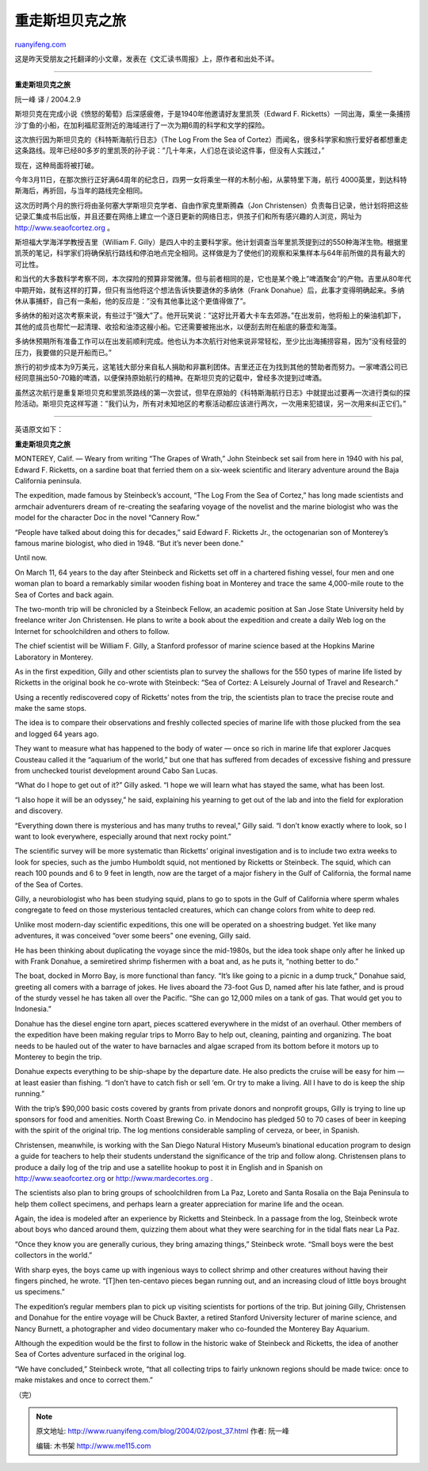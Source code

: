 .. _200402_post_37:

重走斯坦贝克之旅
===================================

`ruanyifeng.com <http://www.ruanyifeng.com/blog/2004/02/post_37.html>`__

这是昨天受朋友之托翻译的小文章，发表在《文汇读书周报》上，原作者和出处不详。


============================

**重走斯坦贝克之旅**

阮一峰 译 / 2004.2.9

斯坦贝克在完成小说《愤怒的葡萄》后深感疲倦，于是1940年他邀请好友里凯茨（Edward
F.
Ricketts）一同出海，乘坐一条捕捞沙丁鱼的小船，在加利福尼亚附近的海域进行了一次为期6周的科学和文学的探险。

这次旅行因为斯坦贝克的《科特斯海航行日志》（The Log From the Sea of
Cortez）而闻名，很多科学家和旅行爱好者都想重走这条路线。现年已经80多岁的里凯茨的孙子说：”几十年来，人们总在谈论这件事，但没有人实践过，”

现在，这种局面将被打破。

今年3月11日，在那次旅行正好满64周年的纪念日，四男一女将乘坐一样的木制小船，从蒙特里下海，航行
4000英里，到达科特斯海后，再折回，与当年的路线完全相同。

这次历时两个月的旅行将由圣何塞大学斯坦贝克学者、自由作家克里斯腾森（Jon
Christensen）负责每日记录，他计划将把这些记录汇集成书后出版，并且还要在网络上建立一个逐日更新的网络日志，供孩子们和所有感兴趣的人浏览，网址为
`http://www.seaofcortez.org <http://www.seaofcortez.org>`__ 。

斯坦福大学海洋学教授吉里（William F.
Gilly）是四人中的主要科学家。他计划调查当年里凯茨提到过的550种海洋生物。根据里凯茨的笔记，科学家们将确保航行路线和停泊地点完全相同。这样做是为了使他们的观察和采集样本与64年前所做的具有最大的可比性。

和当代的大多数科学考察不同，本次探险的预算非常微薄。但与前者相同的是，它也是某个晚上”啤酒聚会”的产物。吉里从80年代中期开始，就有这样的打算，但只有当他将这个想法告诉快要退休的多纳休（Frank
Donahue）后，此事才变得明确起来。多纳休从事捕虾，自己有一条船，他的反应是：”没有其他事比这个更值得做了”。

多纳休的船对这次考察来说，有些过于”强大”了。他开玩笑说：”这好比开着大卡车去郊游。”在出发前，他将船上的柴油机卸下，其他的成员也帮忙一起清理、收拾和油漆这艘小船。它还需要被拖出水，以便刮去附在船底的藤壶和海藻。

多纳休预期所有准备工作可以在出发前顺利完成。他也认为本次航行对他来说非常轻松，至少比出海捕捞容易，因为”没有经营的压力，我要做的只是开船而已。”

旅行的初步成本为9万美元，这笔钱大部分来自私人捐助和非赢利团体。吉里还正在为找到其他的赞助者而努力。一家啤酒公司已经同意捐出50-70箱的啤酒，以便保持原始航行的精神。在斯坦贝克的记载中，曾经多次提到过啤酒。

虽然这次航行是重复斯坦贝克和里凯茨路线的第一次尝试，但早在原始的《科特斯海航行日志》中就提出过要再一次进行类似的探险活动。斯坦贝克这样写道：”我们认为，所有对未知地区的考察活动都应该进行两次，一次用来犯错误，另一次用来纠正它们。”


===============================

英语原文如下：

**重走斯坦贝克之旅**

MONTEREY, Calif. — Weary from writing “The Grapes of Wrath,” John
Steinbeck set sail from here in 1940 with his pal, Edward F. Ricketts,
on a sardine boat that ferried them on a six-week scientific and
literary adventure around the Baja California peninsula.

The expedition, made famous by Steinbeck’s account, “The Log From the
Sea of Cortez,” has long made scientists and armchair adventurers dream
of re-creating the seafaring voyage of the novelist and the marine
biologist who was the model for the character Doc in the novel “Cannery
Row.”

“People have talked about doing this for decades,” said Edward F.
Ricketts Jr., the octogenarian son of Monterey’s famous marine
biologist, who died in 1948. “But it’s never been done.”

Until now.

On March 11, 64 years to the day after Steinbeck and Ricketts set off in
a chartered fishing vessel, four men and one woman plan to board a
remarkably similar wooden fishing boat in Monterey and trace the same
4,000-mile route to the Sea of Cortes and back again.

The two-month trip will be chronicled by a Steinbeck Fellow, an academic
position at San Jose State University held by freelance writer Jon
Christensen. He plans to write a book about the expedition and create a
daily Web log on the Internet for schoolchildren and others to follow.

The chief scientist will be William F. Gilly, a Stanford professor of
marine science based at the Hopkins Marine Laboratory in Monterey.

As in the first expedition, Gilly and other scientists plan to survey
the shallows for the 550 types of marine life listed by Ricketts in the
original book he co-wrote with Steinbeck: “Sea of Cortez: A Leisurely
Journal of Travel and Research.”

Using a recently rediscovered copy of Ricketts’ notes from the trip, the
scientists plan to trace the precise route and make the same stops.

The idea is to compare their observations and freshly collected species
of marine life with those plucked from the sea and logged 64 years ago.

They want to measure what has happened to the body of water — once so
rich in marine life that explorer Jacques Cousteau called it the
“aquarium of the world,” but one that has suffered from decades of
excessive fishing and pressure from unchecked tourist development around
Cabo San Lucas.

“What do I hope to get out of it?” Gilly asked. “I hope we will learn
what has stayed the same, what has been lost.

“I also hope it will be an odyssey,” he said, explaining his yearning to
get out of the lab and into the field for exploration and discovery.

“Everything down there is mysterious and has many truths to reveal,”
Gilly said. “I don’t know exactly where to look, so I want to look
everywhere, especially around that next rocky point.”

The scientific survey will be more systematic than Ricketts’ original
investigation and is to include two extra weeks to look for species,
such as the jumbo Humboldt squid, not mentioned by Ricketts or
Steinbeck. The squid, which can reach 100 pounds and 6 to 9 feet in
length, now are the target of a major fishery in the Gulf of California,
the formal name of the Sea of Cortes.

Gilly, a neurobiologist who has been studying squid, plans to go to
spots in the Gulf of California where sperm whales congregate to feed on
those mysterious tentacled creatures, which can change colors from white
to deep red.

Unlike most modern-day scientific expeditions, this one will be operated
on a shoestring budget. Yet like many adventures, it was conceived “over
some beers” one evening, Gilly said.

He has been thinking about duplicating the voyage since the mid-1980s,
but the idea took shape only after he linked up with Frank Donahue, a
semiretired shrimp fishermen with a boat and, as he puts it, “nothing
better to do.”

The boat, docked in Morro Bay, is more functional than fancy. “It’s like
going to a picnic in a dump truck,” Donahue said, greeting all comers
with a barrage of jokes. He lives aboard the 73-foot Gus D, named after
his late father, and is proud of the sturdy vessel he has taken all over
the Pacific. “She can go 12,000 miles on a tank of gas. That would get
you to Indonesia.”

Donahue has the diesel engine torn apart, pieces scattered everywhere in
the midst of an overhaul. Other members of the expedition have been
making regular trips to Morro Bay to help out, cleaning, painting and
organizing. The boat needs to be hauled out of the water to have
barnacles and algae scraped from its bottom before it motors up to
Monterey to begin the trip.

Donahue expects everything to be ship-shape by the departure date. He
also predicts the cruise will be easy for him — at least easier than
fishing. “I don’t have to catch fish or sell ‘em. Or try to make a
living. All I have to do is keep the ship running.”

With the trip’s $90,000 basic costs covered by grants from private
donors and nonprofit groups, Gilly is trying to line up sponsors for
food and amenities. North Coast Brewing Co. in Mendocino has pledged 50
to 70 cases of beer in keeping with the spirit of the original trip. The
log mentions considerable sampling of cerveza, or beer, in Spanish.

Christensen, meanwhile, is working with the San Diego Natural History
Museum’s binational education program to design a guide for teachers to
help their students understand the significance of the trip and follow
along. Christensen plans to produce a daily log of the trip and use a
satellite hookup to post it in English and in Spanish on
http://www.seaofcortez.org or http://www.mardecortes.org .

The scientists also plan to bring groups of schoolchildren from La Paz,
Loreto and Santa Rosalia on the Baja Peninsula to help them collect
specimens, and perhaps learn a greater appreciation for marine life and
the ocean.

Again, the idea is modeled after an experience by Ricketts and
Steinbeck. In a passage from the log, Steinbeck wrote about boys who
danced around them, quizzing them about what they were searching for in
the tidal flats near La Paz.

“Once they know you are generally curious, they bring amazing things,”
Steinbeck wrote. “Small boys were the best collectors in the world.”

With sharp eyes, the boys came up with ingenious ways to collect shrimp
and other creatures without having their fingers pinched, he wrote.
“[T]hen ten-centavo pieces began running out, and an increasing cloud of
little boys brought us specimens.”

The expedition’s regular members plan to pick up visiting scientists for
portions of the trip. But joining Gilly, Christensen and Donahue for the
entire voyage will be Chuck Baxter, a retired Stanford University
lecturer of marine science, and Nancy Burnett, a photographer and video
documentary maker who co-founded the Monterey Bay Aquarium.

Although the expedition would be the first to follow in the historic
wake of Steinbeck and Ricketts, the idea of another Sea of Cortes
adventure surfaced in the original log.

“We have concluded,” Steinbeck wrote, “that all collecting trips to
fairly unknown regions should be made twice: once to make mistakes and
once to correct them.”

（完）

.. note::
    原文地址: http://www.ruanyifeng.com/blog/2004/02/post_37.html 
    作者: 阮一峰 

    编辑: 木书架 http://www.me115.com